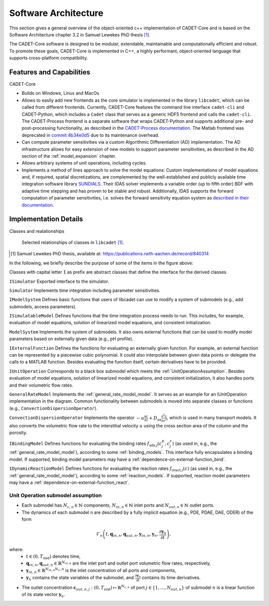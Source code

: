 .. _cadet_core_architecture:

Software Architecture
=====================

This section gives a general overview of the object-oriented c++ implementation of CADET-Core and is based on the Software Architecture chapter 3.2 in Samuel Lewekes PhD thesis [1]_.

The CADET-Core software is designed to be modular, extendable, maintainable and computationally efficient and robust.
To promote these goals, CADET-Core is implemented in C++, a highly performant, object-oriented language that supports cross-platform compatibility.

Features and Capabilities
^^^^^^^^^^^^^^^^^^^^^^^^^

CADET-Core

- Builds on Windows, Linux and MacOs

- Allows to easily add new frontends as the core simulator is implemented in the library ``libcadet``, which can be called from different frontends.
  Currently, CADET-Core features the command line interface ``cadet-cli`` and CADET-Python, which includes a ``Cadet`` class that serves as a generic HDF5 frontend and calls the ``cadet-cli``.
  The CADET-Process frontend is a separate software that wraps CADET-Python and supports additional pre- and post-processing functionality, as described in the `CADET-Process documentation <https://cadet-process.readthedocs.io/en/latest/index.html>`_.
  The Matlab frontend was deprecated in `commit 4b34e0d5 <https://github.com/cadet/CADET-Core/commits/4b34e0d5fcabee2ff84ff422acac75a6982d6df7/>`_ due to its maintenance overhead.

- Can compute parameter sensitivities via a custom Algorithmic Differentiation (AD) implementation. The AD infrastructure allows for easy extension of new models to support parameter sensitivities, as described in the AD section of the :ref:`model_expansion` chapter.

- Allows arbitrary systems of unit operations, including cycles.

- Implements a method of lines approach to solve the model equations: Custom implementations of model equations and, if required, spatial discretizations, are complemented by the well-established and publicly available time integration software library `SUNDIALS <https://sundials.readthedocs.io/en/latest/index.html>`_.
  Their IDAS solver implements a variable order (up to fifth order) BDF with adaptive time stepping and has proven to be stable and robust.
  Additionally, IDAS supports the forward computation of parameter sensitivities, i.e. solves the forward sensitivity equation system as `described in their documentation <https://sundials.readthedocs.io/en/latest/idas/Mathematics_link.html#forward-sensitivity-analysis>`_.


Implementation Details
^^^^^^^^^^^^^^^^^^^^^^

Classes and realationships

.. _LibcadetClasses:
.. figure:: _images/architecture_libcadet_classes.png


   Selected relationships of classes in ``libcadet`` [1]_.

.. [#] Samuel Lewekes PhD thesis, available at: https://publications.rwth-aachen.de/record/840314

In the following, we briefly describe the purpose of some of the items in the figure above:

Classes with capital letter ``I`` as prefix are abstract classes that define the interface for the derived classes.

``ISimulator``
Exported interface to the simulator.

``Simulator``
Implements time integration including parameter sensitivities.

``IModelSystem``
Defines basic functions that users of libcadet can use to modify a system of submodels (e.g., add submodels, access parameters).

``ISimulatableModel``
Defines functions that the time integration process needs to run.
This includes, for example, evaluation of model equations, solution of linearized model equations, and consistent initialization.

``ModelSystem``
Implements the system of submodels.
It also owns external functions that can be used to modify model parameters based on externally given data (e.g., pH profile).

``IExternalFunction``
Defines the functions for evaluating an externally given function.
For example, an external function can be represented by a piecewise cubic polynomial.
It could also interpolate between given data points or delegate the calls to a MATLAB function.
Besides evaluating the function itself, certain derivatives have to be provided.

``IUnitOperation``
Corresponds to a black box submodel which meets the :ref:`UnitOperationAssumption`.
Besides evaluation of model equations, solution of linearized model equations, and consistent initialization, it also handles ports and their volumetric flow rates.

``GeneralRateModel``
Implements the :ref:`general_rate_model_model`.
It serves as an example for an IUnitOperation implementation in the diagram.
Common functionality between submodels is moved into separate classes or functions (e.g., ``ConvectionDispersionOperator``).

``ConvectionDispersionOperator``
Implements the operator :math:`-u \frac{\partial c}{\partial z} + D_\text{ax} \frac{\partial^2 c}{\partial z^2}`, which is used in many transport models.
It also converts the volumetric flow rate to the interstitial velocity :math:`u` using the cross section area of the column and the porosity.

``IBindingModel``
Defines functions for evaluating the binding rates :math:`f_\text{ads,j}\left(c^p_j, c^s_j\right)` (as used in, e.g., the :ref:`general_rate_model_model`), according to some :ref:`binding_models`. This interface fully encapsulates a binding model.
If supported, binding model parameters may have a :ref:`dependence-on-external-function_bind`.

``IDynamicReactionModel``
Defines functions for evaluating the reaction rates :math:`f_\text{react,i}\left( c \right)` (as used in, e.g., the :ref:`general_rate_model_model`), according to some :ref:`reaction_models`.
If supported, reaction model parameters may have a :ref:`dependence-on-external-function_react`.

.. _UnitOperationAssumption:

Unit Operation submodel assumption
-----------------------------------

- Each submodel has :math:`N_{c,n} \in \mathbb{N}` components, :math:`N_{in, n} \in \mathbb{N}` inlet ports and :math:`N_{out, n} \in \mathbb{N}` outlet ports.

- The dynamics of each submodel n are described by a fully implicit equation (e.g., PDE, PDAE, DAE, ODER) of the form

.. math::

    \mathcal{F}_n \left(t, \mathbf{q}_{in,n}, \mathbf{q}_{out,n}, \mathbf{y}_{in,n}, \mathbf{y}_{n}, \frac{\partial \mathbf{y}_{n}}{\partial t} \right),

where:
  - :math:`t \in (0, T_\text{end})` denotes time,
  - :math:`\mathbf{q}_{in,n}, \mathbf{q}_{out,n} \in \mathbb{R}^{N_{in, n}}` are the inlet port and outlet port volumetric flow rates, respectively,
  - :math:`\mathbf{y}_{in,n} \in \mathbb{R}^{N_{in, n} N_c,n}` is the inlet concentration of all ports and components,
  - :math:`\mathbf{y}_{n}` contains the state variables of the submodel, and :math:`\frac{\partial \mathbf{y}_{n}}{\partial t}` contains its time derivatives.

- The outlet concentration :math:`\mathbf{c}_{out,n,j} \ \colon (0, T_\text{end}) \mapsto \mathbb{R}^{N_{c,n}}` of port :math:`j\in\{1,\dots , N_{out,n}\}` of submodel :math:`n` is a linear function of its state vector :math:`\mathbf{y}_n`.
